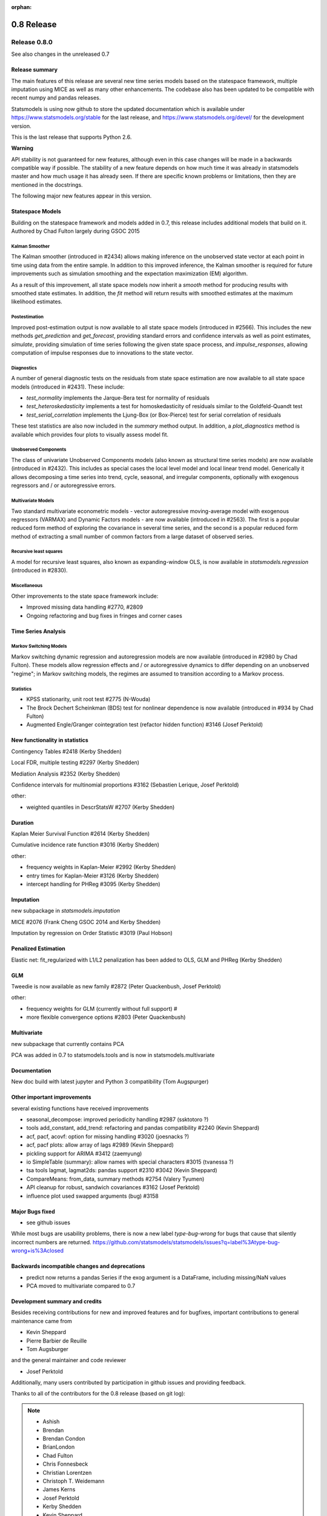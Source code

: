 :orphan:

===========
0.8 Release
===========

Release 0.8.0
=============

See also changes in the unreleased 0.7

Release summary
---------------

The main features of this release are several new time series models based
on the statespace framework, multiple imputation using MICE as well as many
other enhancements. The codebase also has been updated to be compatible with
recent numpy and pandas releases.

Statsmodels is using now github to store the updated documentation which
is available under
https://www.statsmodels.org/stable for the last release, and
https://www.statsmodels.org/devel/ for the development version.

This is the last release that supports Python 2.6.


**Warning**

API stability is not guaranteed for new features, although even in this case
changes will be made in a backwards compatible way if possible. The stability
of a new feature depends on how much time it was already in statsmodels master
and how much usage it has already seen.
If there are specific known problems or limitations, then they are mentioned
in the docstrings.


The following major new features appear in this version.

Statespace Models
-----------------

Building on the statespace framework and models added in 0.7, this release
includes additional models that build on it.
Authored by Chad Fulton largely during GSOC 2015

Kalman Smoother
^^^^^^^^^^^^^^^

The Kalman smoother (introduced in #2434) allows making inference on the
unobserved state vector at each point in time using data from the entire
sample. In addition to this improved inference, the Kalman smoother is required
for future improvements such as simulation smoothing and the expectation
maximization (EM) algorithm.

As a result of this improvement, all state space models now inherit a `smooth`
method for producing results with smoothed state estimates. In addition, the
`fit` method will return results with smoothed estimates at the maximum
likelihood estimates.

Postestimation
^^^^^^^^^^^^^^

Improved post-estimation output is now available to all state space models
(introduced in #2566). This includes the new methods `get_prediction` and
`get_forecast`, providing standard errors and confidence intervals as well
as point estimates, `simulate`, providing simulation of time series following
the given state space process, and `impulse_responses`, allowing computation
of impulse responses due to innovations to the state vector.

Diagnostics
^^^^^^^^^^^

A number of general diagnostic tests on the residuals from state space
estimation are now available to all state space models (introduced in #2431).
These include:

* `test_normality` implements the Jarque-Bera test for normality of residuals
* `test_heteroskedasticity` implements a test for homoskedasticity of
  residuals similar to the Goldfeld-Quandt test
* `test_serial_correlation` implements the Ljung-Box (or Box-Pierce) test for
  serial correlation of residuals

These test statistics are also now included in the `summary` method output. In
addition, a `plot_diagnostics` method is available which provides four plots
to visually assess model fit.

Unobserved Components
^^^^^^^^^^^^^^^^^^^^^

The class of univariate Unobserved Components models (also known as structural
time series models) are now available (introduced in #2432). This includes as
special cases the local level model and local linear trend model. Generically
it allows decomposing a time series into trend, cycle, seasonal, and
irregular components, optionally with exogenous regressors and / or
autoregressive errors.

Multivariate Models
^^^^^^^^^^^^^^^^^^^

Two standard multivariate econometric models - vector autoregressive
moving-average model with exogenous regressors (VARMAX) and Dynamic Factors
models - are now available (introduced in #2563). The first is a popular
reduced form method of exploring the covariance in several time series, and the
second is a popular reduced form method of extracting a small number of common
factors from a large dataset of observed series.

Recursive least squares
^^^^^^^^^^^^^^^^^^^^^^^

A model for recursive least squares, also known as expanding-window OLS, is
now available in `statsmodels.regression` (introduced in #2830).

Miscellaneous
^^^^^^^^^^^^^

Other improvements to the state space framework include:

* Improved missing data handling #2770, #2809
* Ongoing refactoring and bug fixes in fringes and corner cases


Time Series Analysis
--------------------

Markov Switching Models
^^^^^^^^^^^^^^^^^^^^^^^

Markov switching dynamic regression and autoregression models are now
available (introduced in #2980 by Chad Fulton). These models allow regression
effects and / or autoregressive dynamics to differ depending on an unobserved
"regime"; in Markov switching models, the regimes are assumed to transition
according to a Markov process.

Statistics
^^^^^^^^^^

* KPSS stationarity, unit root test #2775 (N-Wouda)
* The Brock Dechert Scheinkman (BDS) test for nonlinear dependence is now
  available (introduced in #934 by Chad Fulton)
* Augmented Engle/Granger cointegration test (refactor hidden function) #3146 (Josef Perktold)


New functionality in statistics
-------------------------------

Contingency Tables #2418 (Kerby Shedden)

Local FDR, multiple testing #2297 (Kerby Shedden)

Mediation Analysis #2352 (Kerby Shedden)

Confidence intervals for multinomial proportions #3162 (Sebastien Lerique, Josef Perktold)

other:

* weighted quantiles in DescrStatsW #2707 (Kerby Shedden)


Duration
--------

Kaplan Meier Survival Function #2614 (Kerby Shedden)

Cumulative incidence rate function #3016 (Kerby Shedden)

other:

* frequency weights in Kaplan-Meier #2992 (Kerby Shedden)
* entry times for Kaplan-Meier #3126 (Kerby Shedden)
* intercept handling for PHReg #3095 (Kerby Shedden)


Imputation
----------

new subpackage in `statsmodels.imputation`

MICE #2076  (Frank Cheng GSOC 2014 and Kerby Shedden)

Imputation by regression on Order Statistic  #3019 (Paul Hobson)


Penalized Estimation
--------------------

Elastic net: fit_regularized with L1/L2 penalization has been added to
OLS, GLM and PHReg (Kerby Shedden)


GLM
---

Tweedie is now available as new family #2872 (Peter Quackenbush, Josef Perktold)

other:

* frequency weights for GLM (currently without full support) #
* more flexible convergence options #2803 (Peter Quackenbush)


Multivariate
------------

new subpackage that currently contains PCA

PCA was added in 0.7 to statsmodels.tools and is now in statsmodels.multivariate


Documentation
-------------

New doc build with latest jupyter and Python 3 compatibility (Tom Augspurger)


Other important improvements
----------------------------

several existing functions have received improvements


* seasonal_decompose: improved periodicity handling #2987 (ssktotoro ?)
* tools add_constant, add_trend: refactoring and pandas compatibility #2240 (Kevin Sheppard)
* acf, pacf, acovf: option for missing handling #3020 (joesnacks ?)
* acf, pacf plots: allow array of lags #2989 (Kevin Sheppard)
* pickling support for ARIMA #3412 (zaemyung)
* io SimpleTable (summary): allow names with special characters #3015 (tvanessa ?)
* tsa tools lagmat, lagmat2ds: pandas support #2310 #3042 (Kevin Sheppard)
* CompareMeans: from_data, summary methods #2754 (Valery Tyumen)
* API cleanup for robust, sandwich covariances #3162 (Josef Perktold)
* influence plot used swapped arguments (bug) #3158



Major Bugs fixed
----------------

* see github issues

While most bugs are usability problems, there is now a new label `type-bug-wrong`
for bugs that cause that silently incorrect numbers are returned.
https://github.com/statsmodels/statsmodels/issues?q=label%3Atype-bug-wrong+is%3Aclosed



Backwards incompatible changes and deprecations
-----------------------------------------------

* predict now returns a pandas Series if the exog argument is a DataFrame,
  including missing/NaN values
* PCA moved to multivariate compared to 0.7


Development summary and credits
-------------------------------

Besides receiving contributions for new and improved features and for bugfixes,
important contributions to general maintenance came from

* Kevin Sheppard
* Pierre Barbier de Reuille
* Tom Augsburger

and the general maintainer and code reviewer

* Josef Perktold

Additionally, many users contributed by participation in github issues and
providing feedback.

Thanks to all of the contributors for the 0.8 release (based on git log):

.. note::

   * Ashish
   * Brendan
   * Brendan Condon
   * BrianLondon
   * Chad Fulton
   * Chris Fonnesbeck
   * Christian Lorentzen
   * Christoph T. Weidemann
   * James Kerns
   * Josef Perktold
   * Kerby Shedden
   * Kevin Sheppard
   * Leoyzen
   * Matthew Brett
   * Niels Wouda
   * Paul Hobson
   * Pierre Barbier de Reuille
   * Pietro Battiston
   * Ralf Gommers
   * Roman Ring
   * Skipper Seabold
   * Soren Fuglede Jorgensen
   * Thomas Cokelaer
   * Tom Augspurger
   * ValeryTyumen
   * Vanessa
   * Yaroslav Halchenko
   * dhpiyush
   * joesnacks
   * kokes
   * matiumerca
   * rlan
   * ssktotoro
   * thequackdaddy
   * vegcev

Thanks to all of the contributors for the 0.7 release:

.. note::

   * Alex Griffing
   * Antony Lee
   * Chad Fulton
   * Christoph Deil
   * Daniel Sullivan
   * Hans-Martin von Gaudecker
   * Jan Schulz
   * Joey Stockermans
   * Josef Perktold
   * Kerby Shedden
   * Kevin Sheppard
   * Kiyoto Tamura
   * Louis-Philippe Lemieux Perreault
   * Padarn Wilson
   * Ralf Gommers
   * Saket Choudhary
   * Skipper Seabold
   * Tom Augspurger
   * Trent Hauck
   * Vincent Arel-Bundock
   * chebee7i
   * donbeo
   * gliptak
   * hlin117
   * jerry dumblauskas
   * jonahwilliams
   * kiyoto
   * neilsummers
   * waynenilsen

These lists of names are automatically generated based on git log, and may not be
complete.
